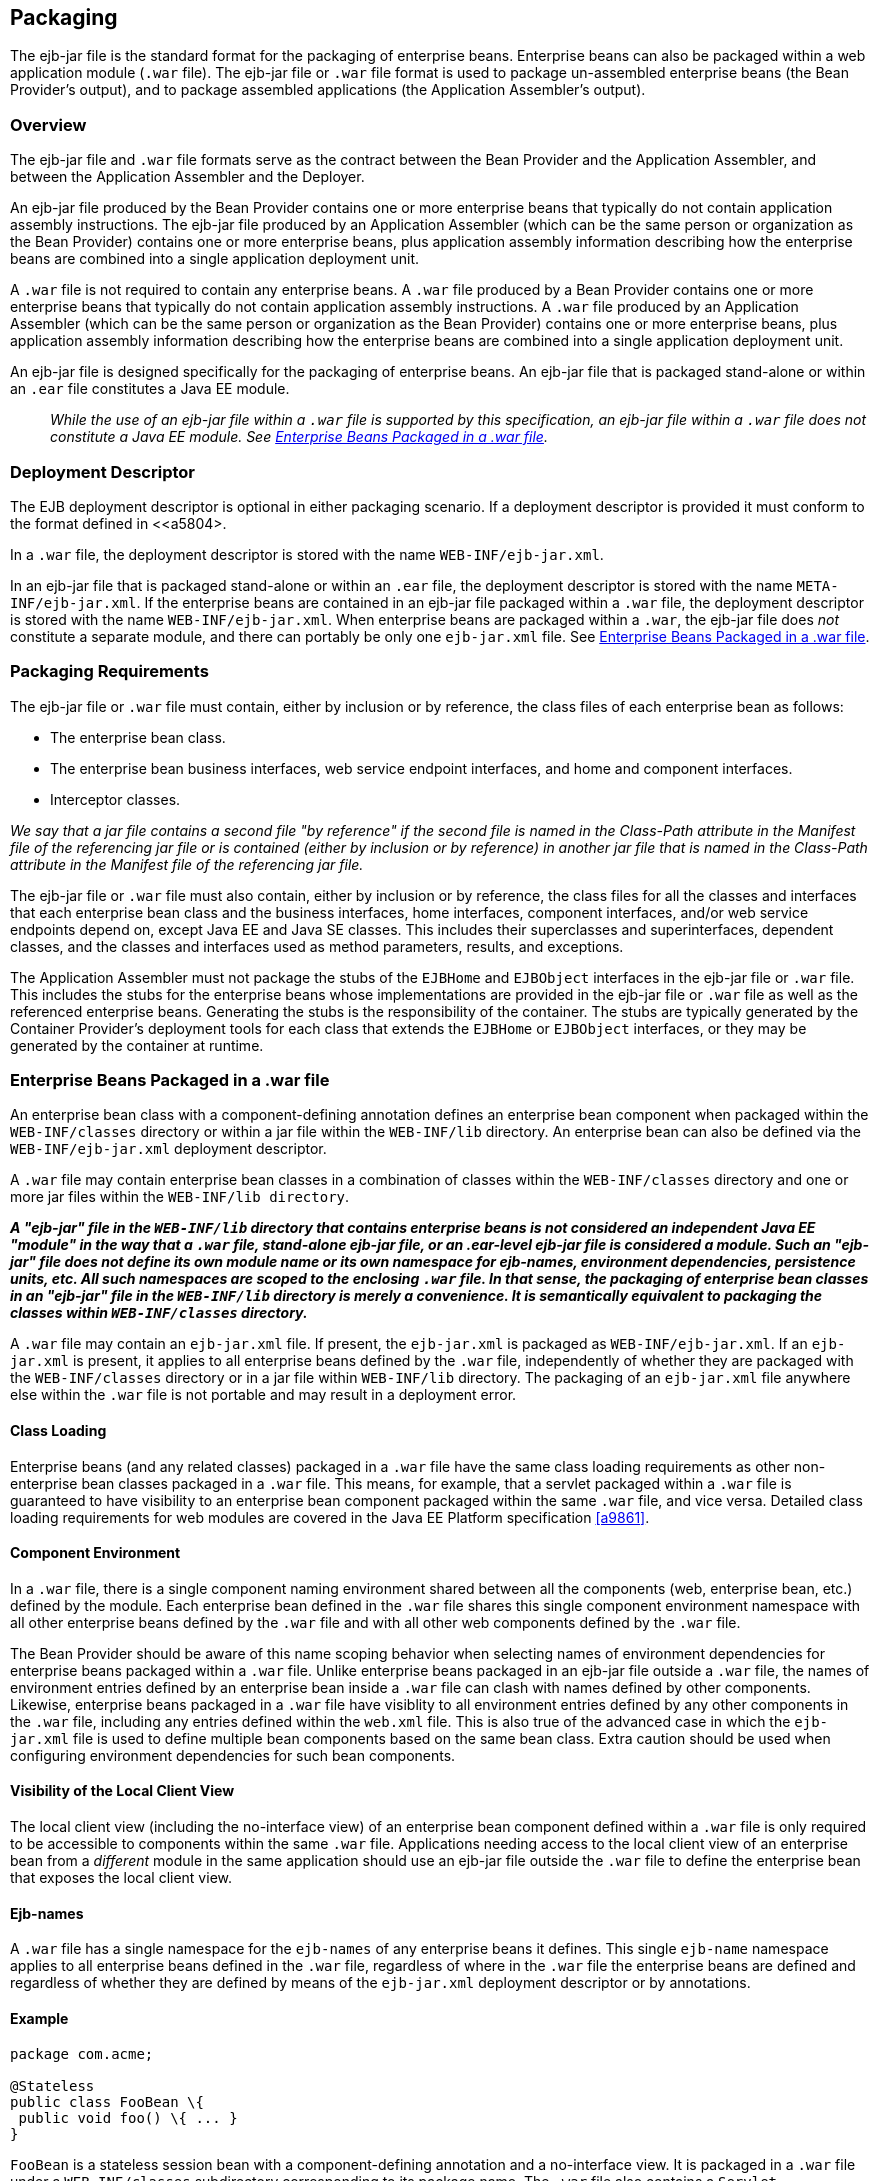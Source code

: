 [[a9294]]
== Packaging

The ejb-jar file is the standard format for
the packaging of enterprise beans. Enterprise beans can also be packaged
within a web application module (`.war` file). The ejb-jar file or `.war`
file format is used to package un-assembled enterprise beans (the Bean
Provider’s output), and to package assembled applications (the
Application Assembler’s output).

=== Overview

The ejb-jar file and `.war` file formats serve
as the contract between the Bean Provider and the Application Assembler,
and between the Application Assembler and the Deployer.

An ejb-jar file
produced by the Bean Provider contains one or more enterprise beans that
typically do not contain application assembly instructions. The ejb-jar
file produced by an Application Assembler (which can be the same person
or organization as the Bean Provider) contains one or more enterprise
beans, plus application assembly information describing how the
enterprise beans are combined into a single application deployment unit.

A `.war` file is not required to contain any
enterprise beans. A `.war` file produced by a Bean Provider contains one
or more enterprise beans that typically do not contain application
assembly instructions. A `.war` file produced by an Application Assembler
(which can be the same person or organization as the Bean Provider)
contains one or more enterprise beans, plus application assembly
information describing how the enterprise beans are combined into a
single application deployment unit.

An ejb-jar file is designed specifically for
the packaging of enterprise beans. An ejb-jar file that is packaged
stand-alone or within an `.ear` file constitutes a Java EE module.

{empty}::
_While the use of an ejb-jar file within a
`.war` file is supported by this specification, an ejb-jar file within a
`.war` file does not constitute a Java EE module. See <<a9314>>._

=== Deployment Descriptor

The EJB
deployment descriptor is optional in either packaging scenario. If a
deployment descriptor is provided it must conform to the format defined
in <<a5804>.

In a `.war` file, the deployment descriptor is
stored with the name `WEB-INF/ejb-jar.xml`.

In an ejb-jar file that is packaged
stand-alone or within an `.ear` file, the deployment descriptor is
stored with the name `META-INF/ejb-jar.xml`. If the enterprise beans are
contained in an ejb-jar file packaged within a `.war` file, the
deployment descriptor is stored with the name `WEB-INF/ejb-jar.xml`. When
enterprise beans are packaged within a `.war`, the ejb-jar file does
_not_ constitute a separate module, and there can portably be only one
`ejb-jar.xml` file. See <<a9314>>.

[[a9306]]
=== Packaging Requirements

The ejb-jar file
or `.war` file must contain, either by inclusion or by reference, the
class files of each enterprise bean as follows:

* The enterprise bean class.

* The enterprise bean business interfaces, web
service endpoint interfaces, and home and component interfaces.

* Interceptor classes.

_We say that a jar file contains a second file
"by reference" if the second file is named in the Class-Path attribute
in the Manifest file of the referencing jar file or is contained (either
by inclusion or by reference) in another jar file that is named in the
Class-Path attribute in the Manifest file of the referencing jar file._

The ejb-jar file or `.war` file must also
contain, either by inclusion or by reference, the class files for all
the classes and interfaces that each enterprise bean class and the
business interfaces, home interfaces, component interfaces, and/or web
service endpoints depend on, except Java EE and Java SE classes. This
includes their superclasses and superinterfaces, dependent classes, and
the classes and interfaces used as method parameters, results, and
exceptions.

The Application Assembler must not package
the stubs of the `EJBHome` and `EJBObject` interfaces in the ejb-jar file or
`.war` file. This includes the stubs for the enterprise beans whose
implementations are provided in the ejb-jar file or `.war` file as well as
the referenced enterprise beans. Generating the stubs is the
responsibility of the container. The stubs are typically generated by
the Container Provider’s deployment tools for each class that extends
the `EJBHome` or `EJBObject` interfaces, or they may be generated by the
container at runtime.

[[a9314]]
=== Enterprise Beans Packaged in a .war file

An enterprise bean class with a
component-defining annotation defines an enterprise bean component when
packaged within the `WEB-INF/classes` directory or within a jar file
within the `WEB-INF/lib` directory. An enterprise bean can also be defined
via the `WEB-INF/ejb-jar.xml` deployment descriptor.

A `.war` file may contain enterprise bean
classes in a combination of classes within the `WEB-INF/classes` directory
and one or more jar files within the `WEB-INF/lib directory`.

*_A "ejb-jar" file in the `WEB-INF/lib`
directory that contains enterprise beans is not considered an
independent Java EE "module" in the way that a `.war` file, stand-alone
ejb-jar file, or an .ear-level ejb-jar file is considered a module. Such
an "ejb-jar" file does not define its own module name or its own
namespace for ejb-names, environment dependencies, persistence units,
etc. All such namespaces are scoped to the enclosing `.war` file. In that
sense, the packaging of enterprise bean classes in an "ejb-jar" file in
the `WEB-INF/lib` directory is merely a convenience. It is semantically
equivalent to packaging the classes within `WEB-INF/classes` directory._*

A `.war` file may contain an `ejb-jar.xml`
file. If present, the `ejb-jar.xml` is packaged as `WEB-INF/ejb-jar.xml`. If
an `ejb-jar.xml` is present, it applies to all enterprise beans defined by
the `.war` file, independently of whether they are packaged with the
`WEB-INF/classes` directory or in a jar file within `WEB-INF/lib` directory.
The packaging of an `ejb-jar.xml` file anywhere else within the `.war`
file is not portable and may result in a deployment error.

==== Class Loading

Enterprise beans (and any related classes)
packaged in a `.war` file have the same class loading requirements as
other non-enterprise bean classes packaged in a `.war` file. This means,
for example, that a servlet packaged within a `.war` file is guaranteed to
have visibility to an enterprise bean component packaged within the same
`.war` file, and vice versa. Detailed class loading requirements for web
modules are covered in the Java EE Platform specification <<a9861>>.

==== Component Environment

In a `.war` file, there is a single component
naming environment shared between all the components (web, enterprise
bean, etc.) defined by the module. Each enterprise bean defined in the
`.war` file shares this single component environment namespace with all
other enterprise beans defined by the `.war` file and with all other web
components defined by the `.war` file.

The Bean Provider should be aware of this
name scoping behavior when selecting names of environment dependencies
for enterprise beans packaged within a `.war` file. Unlike enterprise
beans packaged in an ejb-jar file outside a `.war` file, the names of
environment entries defined by an enterprise bean inside a `.war` file
can clash with names defined by other components. Likewise, enterprise
beans packaged in a `.war` file have visiblity to all environment entries
defined by any other components in the `.war` file, including any entries
defined within the `web.xml` file. This is also true of the advanced
case in which the `ejb-jar.xml` file is used to define multiple bean
components based on the same bean class. Extra caution should be used
when configuring environment dependencies for such bean components.

[[a9324]]
==== Visibility of the Local Client View

The local client view (including the
no-interface view) of an enterprise bean component defined within a `.war`
file is only required to be accessible to components within the same
`.war` file. Applications needing access to the local client view of an
enterprise bean from a _different_ module in the same application should
use an ejb-jar file outside the `.war` file to define the enterprise
bean that exposes the local client view.

==== Ejb-names

A `.war` file has a single namespace for the
`ejb-names` of any enterprise beans it defines. This single `ejb-name`
namespace applies to all enterprise beans defined in the `.war` file,
regardless of where in the `.war` file the enterprise beans are defined
and regardless of whether they are defined by means of the `ejb-jar.xml`
deployment descriptor or by annotations.

==== Example

[source, java]
----
package com.acme;

@Stateless
public class FooBean \{
 public void foo() \{ ... }
}
----

`FooBean` is a stateless session bean with a
component-defining annotation and a no-interface view. It is packaged in
a `.war` file under a `WEB-INF/classes` subdirectory corresponding to its
package name. The `.war` file also contains a `Servlet`.

[source]
----
webejb.war:
    WEB-INF/classes/com/acme/FooServlet.class
    WEB-INF/classes/com/acme/FooBean.class
----

=== Deployment Descriptor and Annotation Processing

The following sections describe the cases
that the deployment tool must consider when deciding whether to process
annotations on the enterprise bean classes in a module.

==== Ejb-jar Deployment Descriptor and Annotation Processing

<<a9344>> describes the requirements for
determining when to process annotations on the classes in a standalone
ejb-jar file or an ejb-jar file packaged within an `.ear` file. If the
deployment descriptor is not included or is included but not marked
`metadata-complete`, the deployment tool will process annotations.

[[a9344]]
.Ejb-jar Annotation Processing Requirements
[width="100%",cols="34%,33%,33%",options="header",]
|===
| Deployment Descriptor
| metadata-complete?
| process annotations?

| ejb-jar_2_1 or earlier
| N/A | No

| ejb-jar_3_x 
| Yes | No

| ejb-jar_3_x 
| No | Yes

| none 
| N/A | Yes
|===

==== .war Deployment Descriptor and Annotation Processing

<<a9360>> describes the
requirements for determining when to process annotations on the
enterprise bean classes of a `.war` file. If the `.war` file contains an
`ejb-jar.xml` file, the deployment tool will process annotations unless
the `ejb-jar.xml` has been marked `metadata-complete`. If the `.war` file
does not contain an `ejb-jar.xml` file, the deployment tool will process
annotations unless the `web.xml` is marked `metadata-complete` or its
version is prior to `web-app_2_5`.

[[a9360]]
..war Annotation Processing Requirements for enterprise beans
[width="100%",cols="20%,20%,20%,20%,20%",options="header",]
|===
| ejb-jar.xml 
| ejb-jar.xml metadata-complete?
| web.xml 
| web.xml metadata-complete?
| process annotations?

| ejb-jar_3_x 
| Yes | N/A | N/A | No

| ejb-jar_3_x 
| No | N/A | N/A | Yes

| none 
| N/A | web-app_2_5 or later | Yes | No

| none 
| N/A | web-app_2_5 or later | No | Yes

| none 
| N/A | web-app_2_4 or earlier | N/A | No

| none 
| N/A | none | N/A | Yes
|===

[[a9390]]
=== The Client View and the ejb-client JAR File

The client view of an enterprise bean is
comprised of the business interfaces, no-interface view, or home and
component interfaces of the referenced enterprise bean, and other
classes that these interfaces depend on, such as their superclasses and
superinterfaces, the classes and interfaces used as method parameters,
results, and exceptions. The serializable application value classes,
including the classes which may be used as members of a collection in a
remote method call to an enterprise bean, are part of the client view.
An example of an application value class might be an `Address` class
used as a parameter in a method call.

The ejb-jar file
or `.war` file producer can create an ejb-client JAR file for the ejb-jar
file or `.war` file. The ejb-client JAR file contains all the class
files that a client program needs to use the client view of the
enterprise beans that are contained in the ejb-jar file or _.war_ file.
If this option is used, it is the responsibility of the Application
Assembler to include all the classes necessary to comprise the client
view of an enterprise bean in the ejb-client JAR file.

The ejb-client JAR file is specified in the
`ejb-jar.xml` deployment descriptor of the ejb-jar file or .war file
using the `ejb-client-jar` element. The value
of the `ejb-client-jar` element is the path name specifying the location
of the ejb-client JAR file in the containing
Java EE Enterprise Application Archive (`.ear`) file. 
The path name is relative to the location of the
referencing ejb-jar file or `.war` file.

The EJB specification does not specify
whether an ejb-jar file or `.war` file should include by copy or by
reference the classes that are in an ejb-client JAR file, but they must
be included either one way or the other. If the by-copy approach is
used, the producer simply includes all the class files in the ejb-client
JAR file also in the ejb-jar file or `.war` file. If the by-reference
approach is used, the ejb-jar file or `.war` file producer does not
duplicate the content of the ejb-client JAR file in the ejb-jar file or
`.war` file, but instead uses a Manifest Class-Path entry in the ejb-jar
file or `.war` file to specify that the ejb-jar file or `.war` file depends
on the ejb-client JAR at runtime. The use of the Class-Path entries in
JAR files and `.war` files is explained in the Java EE Platform
specification <<a9861>>.

[[a9397]]
=== Requirements for Clients

The Application Assembler must construct the
application to insure that the client view classes are available to the
client at runtime. The client of an enterprise bean may be another
enterprise bean packaged in the same ejb-jar or different ejb-jar file,
another enterprise bean packaged in the same `.war` file or different `.war`
file, or the client may be another Java EE component, such as a web
component.

When clients packaged in jar files refer to
enterprise beans, the jar file that contains the client, e.g. an ejb-jar
file, should contain, either by inclusion or by reference, all the
client view classes of the referenced beans. The client view classes may
have been packaged in an ejb-client JAR file. In other words, the jar
file that contains the client should contain one of the following:

* a reference to the ejb-client JAR file

* a reference to the ejb-jar file that contains
the client view classes

* a copy of the client view classes

The client may also require the use of system
value classes (e.g., the serializable value classes implementing the
`javax.ejb.Handle`, `javax.ejb.HomeHandle`, `javax.ejb.EJBMetaData`,
`java.util.Enumeration`, `java.util.Collection`, and `java.util.Iterator`
interfaces), although these are not packaged with the application. It is
the responsibility of the provider of the container hosting the
referenced beans to provide the system value classes and make them
available for use when the client is deployed. See <<a3410>>.

=== Example

In this example, the Bean Provider has chosen
to package the enterprise bean client view classes in a separate `.jar`
file and to reference that `.jar` file from the other `.jar` files that
need those classes. Those classes are needed both by `ejb2.jar`,
packaged in the same application as `ejb1.jar`, and by `ejb3.jar`,
packaged in a different application. Those classes are also needed by
`ejb1.jar` itself because they define the remote interface of the
enterprise beans in `ejb1.jar`, and the Bean Provider has chosen the
_by reference_ approach to making these classes available.

The deployment descriptor for `ejb1.jar`
names the client view jar file in the `ejb-client-jar` element. Because
`ejb2.jar` requires these client view classes, it includes a Class-Path
reference to `ejb1_client.jar`.

The Class-Path mechanism must be used by
components in `app2.ear` to reference the client view jar file that
corresponds to the enterprise beans packaged in `ejb1.jar` of `app1.ear`.
Those enterprise beans are referenced by enterprise beans in
`ejb3.jar`. Note that the client view jar file must be included
directly in the `app2.ear` file.

[source]
----
app1.ear:
    META-INF/application.xml
    ejb1.jar       Class-Path: ejb1_client.jar
        deployment descriptor contains:
            <ejb-client-jar>ejb1_client.jar</ejb-client-jar>
    ejb1_client.jar
    ejb2.jar       Class-Path: ejb1_client.jar

app2.ear:
    META-INF/application.xml
    ejb1_client.jar
    ejb3.jar       Class-Path: ejb1_client.jar
----
